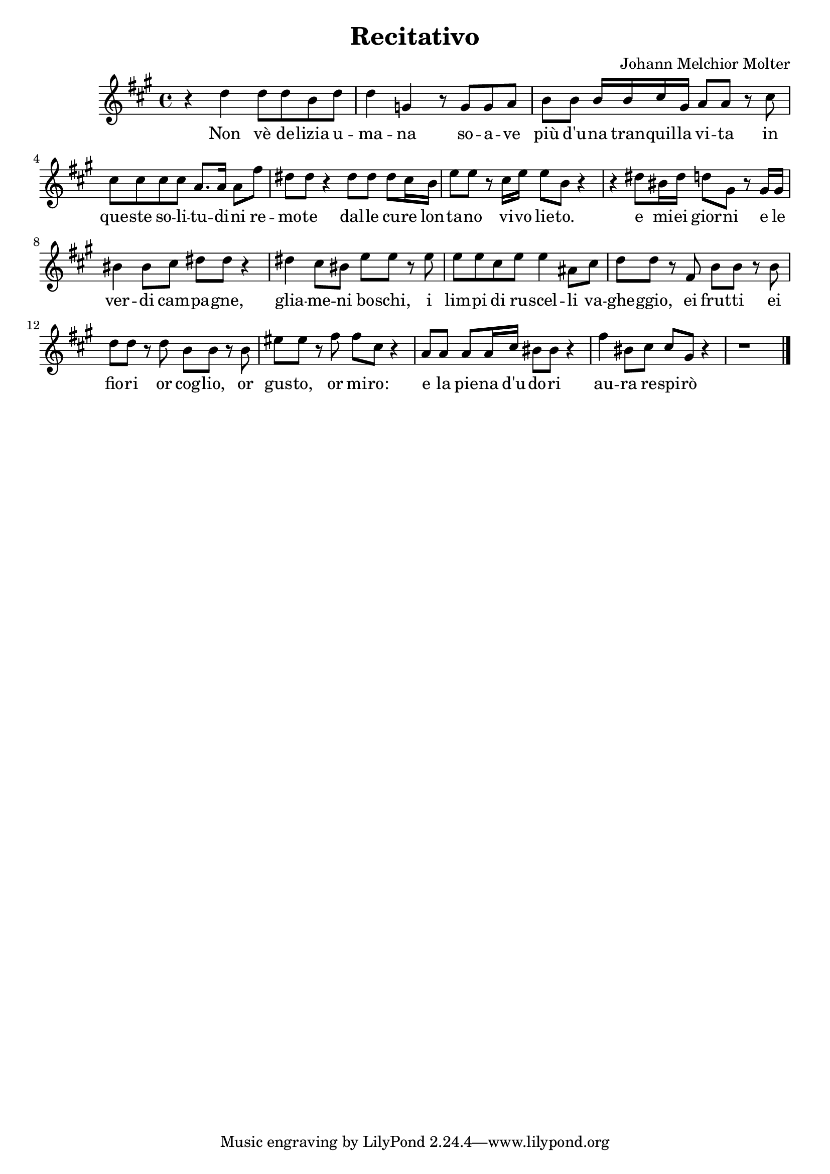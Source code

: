 
\version "2.24.2"

\language "deutsch"

\header { title = "Recitativo" composer = "Johann Melchior Molter" }

dashPlus = \trill


 sopran = \relative {
  \key a \major
  \time 4/4
  
  %non ve deliza umana soave piu d'una tranquilla vita in
  r4 d''4 d8 d h d    d4 g, r8 g g a h h h16 h cis gis a8 a r8 cis \break
  
  %queste solitufini remote dalle cure lontano vivo lieto
  cis cis cis cis a8. a16 a8 fis'   dis dis r4 dis8 dis dis cis16 h   e8 e r cis16 e e8 h r4
  
  %e miei giorni e el verdi campagne  
  r4 dis8 his16 dis16 d8 gis, r gis16 gis   his4 his8 cis dis dis r4
  
  %gli ameno boschi i, i limpi di ruscelli vagheggio
  dis4 cis8 his e e r e   e e cis e e4 ais,8 cis d d r 
  
  %e i frutti e i fiori or coglio, or gusto, or miro:
  fis, h h r h  d d r d h h r h eis eis r fis fis cis r4 
  
  %e la piena d'udori aura respiro
  a8 a a a16 cis his8 his r4  fis' his,8 cis cis gis r4  r1  \bar "|."
  
}

text = \lyricmode {
  
  Non vè de -- lizia u -- ma -- na so -- a -- ve più d'u -- na tran -- quil -- la vi -- ta 
  in que -- ste so -- li -- tu -- di -- ni re -- mo -- te dal -- le cu -- re
  lon -- ta -- no vi -- vo lie -- to.
  e mi -- ei gior -- ni e le ver -- di cam -- pa -- gne,
  glia -- me -- ni bo -- schi,
  i lim -- pi di ru -- scel -- li va -- ghe -- ggio,
  ei frut -- ti ei fio -- ri or cog -- lio,
  or gus -- to, or mi -- ro: 
  e la pie -- na d'u -- do -- ri au -- ra re -- spi -- rò
  
}

\score {
  <<
    \new Staff = "staff" {
      \new Voice = "Noten" {
        
        \time 2/4
        \sopran
        
    }
    }
    
    \new Lyrics {
    \lyricsto "Noten" {
      \text
    }
    }
  >>
}

